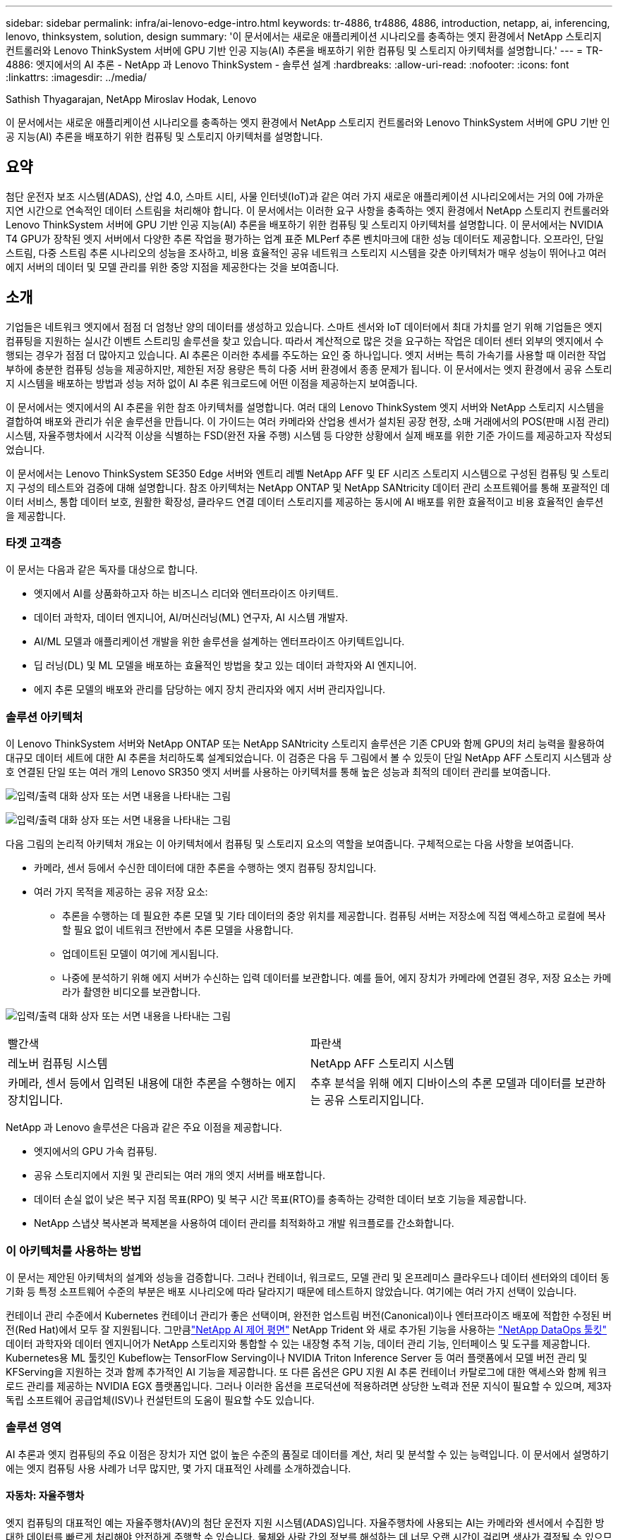 ---
sidebar: sidebar 
permalink: infra/ai-lenovo-edge-intro.html 
keywords: tr-4886, tr4886, 4886, introduction, netapp, ai, inferencing, lenovo, thinksystem, solution, design 
summary: '이 문서에서는 새로운 애플리케이션 시나리오를 충족하는 엣지 환경에서 NetApp 스토리지 컨트롤러와 Lenovo ThinkSystem 서버에 GPU 기반 인공 지능(AI) 추론을 배포하기 위한 컴퓨팅 및 스토리지 아키텍처를 설명합니다.' 
---
= TR-4886: 엣지에서의 AI 추론 - NetApp 과 Lenovo ThinkSystem - 솔루션 설계
:hardbreaks:
:allow-uri-read: 
:nofooter: 
:icons: font
:linkattrs: 
:imagesdir: ../media/


Sathish Thyagarajan, NetApp Miroslav Hodak, Lenovo

[role="lead"]
이 문서에서는 새로운 애플리케이션 시나리오를 충족하는 엣지 환경에서 NetApp 스토리지 컨트롤러와 Lenovo ThinkSystem 서버에 GPU 기반 인공 지능(AI) 추론을 배포하기 위한 컴퓨팅 및 스토리지 아키텍처를 설명합니다.



== 요약

첨단 운전자 보조 시스템(ADAS), 산업 4.0, 스마트 시티, 사물 인터넷(IoT)과 같은 여러 가지 새로운 애플리케이션 시나리오에서는 거의 0에 가까운 지연 시간으로 연속적인 데이터 스트림을 처리해야 합니다.  이 문서에서는 이러한 요구 사항을 충족하는 엣지 환경에서 NetApp 스토리지 컨트롤러와 Lenovo ThinkSystem 서버에 GPU 기반 인공 지능(AI) 추론을 배포하기 위한 컴퓨팅 및 스토리지 아키텍처를 설명합니다.  이 문서에서는 NVIDIA T4 GPU가 장착된 엣지 서버에서 다양한 추론 작업을 평가하는 업계 표준 MLPerf 추론 벤치마크에 대한 성능 데이터도 제공합니다.  오프라인, 단일 스트림, 다중 스트림 추론 시나리오의 성능을 조사하고, 비용 효율적인 공유 네트워크 스토리지 시스템을 갖춘 아키텍처가 매우 성능이 뛰어나고 여러 에지 서버의 데이터 및 모델 관리를 위한 중앙 지점을 제공한다는 것을 보여줍니다.



== 소개

기업들은 네트워크 엣지에서 점점 더 엄청난 양의 데이터를 생성하고 있습니다.  스마트 센서와 IoT 데이터에서 최대 가치를 얻기 위해 기업들은 엣지 컴퓨팅을 지원하는 실시간 이벤트 스트리밍 솔루션을 찾고 있습니다.  따라서 계산적으로 많은 것을 요구하는 작업은 데이터 센터 외부의 엣지에서 수행되는 경우가 점점 더 많아지고 있습니다.  AI 추론은 이러한 추세를 주도하는 요인 중 하나입니다.  엣지 서버는 특히 가속기를 사용할 때 이러한 작업 부하에 충분한 컴퓨팅 성능을 제공하지만, 제한된 저장 용량은 특히 다중 서버 환경에서 종종 문제가 됩니다.  이 문서에서는 엣지 환경에서 공유 스토리지 시스템을 배포하는 방법과 성능 저하 없이 AI 추론 워크로드에 어떤 이점을 제공하는지 보여줍니다.

이 문서에서는 엣지에서의 AI 추론을 위한 참조 아키텍처를 설명합니다.  여러 대의 Lenovo ThinkSystem 엣지 서버와 NetApp 스토리지 시스템을 결합하여 배포와 관리가 쉬운 솔루션을 만듭니다.  이 가이드는 여러 카메라와 산업용 센서가 설치된 공장 현장, 소매 거래에서의 POS(판매 시점 관리) 시스템, 자율주행차에서 시각적 이상을 식별하는 FSD(완전 자율 주행) 시스템 등 다양한 상황에서 실제 배포를 위한 기준 가이드를 제공하고자 작성되었습니다.

이 문서에서는 Lenovo ThinkSystem SE350 Edge 서버와 엔트리 레벨 NetApp AFF 및 EF 시리즈 스토리지 시스템으로 구성된 컴퓨팅 및 스토리지 구성의 테스트와 검증에 대해 설명합니다.  참조 아키텍처는 NetApp ONTAP 및 NetApp SANtricity 데이터 관리 소프트웨어를 통해 포괄적인 데이터 서비스, 통합 데이터 보호, 원활한 확장성, 클라우드 연결 데이터 스토리지를 제공하는 동시에 AI 배포를 위한 효율적이고 비용 효율적인 솔루션을 제공합니다.



=== 타겟 고객층

이 문서는 다음과 같은 독자를 대상으로 합니다.

* 엣지에서 AI를 상품화하고자 하는 비즈니스 리더와 엔터프라이즈 아키텍트.
* 데이터 과학자, 데이터 엔지니어, AI/머신러닝(ML) 연구자, AI 시스템 개발자.
* AI/ML 모델과 애플리케이션 개발을 위한 솔루션을 설계하는 엔터프라이즈 아키텍트입니다.
* 딥 러닝(DL) 및 ML 모델을 배포하는 효율적인 방법을 찾고 있는 데이터 과학자와 AI 엔지니어.
* 에지 추론 모델의 배포와 관리를 담당하는 에지 장치 관리자와 에지 서버 관리자입니다.




=== 솔루션 아키텍처

이 Lenovo ThinkSystem 서버와 NetApp ONTAP 또는 NetApp SANtricity 스토리지 솔루션은 기존 CPU와 함께 GPU의 처리 능력을 활용하여 대규모 데이터 세트에 대한 AI 추론을 처리하도록 설계되었습니다.  이 검증은 다음 두 그림에서 볼 수 있듯이 단일 NetApp AFF 스토리지 시스템과 상호 연결된 단일 또는 여러 개의 Lenovo SR350 엣지 서버를 사용하는 아키텍처를 통해 높은 성능과 최적의 데이터 관리를 보여줍니다.

image:ai-edge-002.png["입력/출력 대화 상자 또는 서면 내용을 나타내는 그림"]

image:ai-edge-017.png["입력/출력 대화 상자 또는 서면 내용을 나타내는 그림"]

다음 그림의 논리적 아키텍처 개요는 이 아키텍처에서 컴퓨팅 및 스토리지 요소의 역할을 보여줍니다.  구체적으로는 다음 사항을 보여줍니다.

* 카메라, 센서 등에서 수신한 데이터에 대한 추론을 수행하는 엣지 컴퓨팅 장치입니다.
* 여러 가지 목적을 제공하는 공유 저장 요소:
+
** 추론을 수행하는 데 필요한 추론 모델 및 기타 데이터의 중앙 위치를 제공합니다.  컴퓨팅 서버는 저장소에 직접 액세스하고 로컬에 복사할 필요 없이 네트워크 전반에서 추론 모델을 사용합니다.
** 업데이트된 모델이 여기에 게시됩니다.
** 나중에 분석하기 위해 에지 서버가 수신하는 입력 데이터를 보관합니다.  예를 들어, 에지 장치가 카메라에 연결된 경우, 저장 요소는 카메라가 촬영한 비디오를 보관합니다.




image:ai-edge-003.png["입력/출력 대화 상자 또는 서면 내용을 나타내는 그림"]

|===


| 빨간색 | 파란색 


| 레노버 컴퓨팅 시스템 | NetApp AFF 스토리지 시스템 


| 카메라, 센서 등에서 입력된 내용에 대한 추론을 수행하는 에지 장치입니다. | 추후 분석을 위해 에지 디바이스의 추론 모델과 데이터를 보관하는 공유 스토리지입니다. 
|===
NetApp 과 Lenovo 솔루션은 다음과 같은 주요 이점을 제공합니다.

* 엣지에서의 GPU 가속 컴퓨팅.
* 공유 스토리지에서 지원 및 관리되는 여러 개의 엣지 서버를 배포합니다.
* 데이터 손실 없이 낮은 복구 지점 목표(RPO) 및 복구 시간 목표(RTO)를 충족하는 강력한 데이터 보호 기능을 제공합니다.
* NetApp 스냅샷 복사본과 복제본을 사용하여 데이터 관리를 최적화하고 개발 워크플로를 간소화합니다.




=== 이 아키텍처를 사용하는 방법

이 문서는 제안된 아키텍처의 설계와 성능을 검증합니다.  그러나 컨테이너, 워크로드, 모델 관리 및 온프레미스 클라우드나 데이터 센터와의 데이터 동기화 등 특정 소프트웨어 수준의 부분은 배포 시나리오에 따라 달라지기 때문에 테스트하지 않았습니다.  여기에는 여러 가지 선택이 있습니다.

컨테이너 관리 수준에서 Kubernetes 컨테이너 관리가 좋은 선택이며, 완전한 업스트림 버전(Canonical)이나 엔터프라이즈 배포에 적합한 수정된 버전(Red Hat)에서 모두 잘 지원됩니다.  그만큼link:../software/ai-osmlops-intro.html["NetApp AI 제어 평면"^] NetApp Trident 와 새로 추가된 기능을 사용하는 https://github.com/NetApp/netapp-dataops-toolkit/releases/tag/v2.0.0["NetApp DataOps 툴킷"^] 데이터 과학자와 데이터 엔지니어가 NetApp 스토리지와 통합할 수 있는 내장형 추적 기능, 데이터 관리 기능, 인터페이스 및 도구를 제공합니다.  Kubernetes용 ML 툴킷인 Kubeflow는 TensorFlow Serving이나 NVIDIA Triton Inference Server 등 여러 플랫폼에서 모델 버전 관리 및 KFServing을 지원하는 것과 함께 추가적인 AI 기능을 제공합니다.  또 다른 옵션은 GPU 지원 AI 추론 컨테이너 카탈로그에 대한 액세스와 함께 워크로드 관리를 제공하는 NVIDIA EGX 플랫폼입니다.  그러나 이러한 옵션을 프로덕션에 적용하려면 상당한 노력과 전문 지식이 필요할 수 있으며, 제3자 독립 소프트웨어 공급업체(ISV)나 컨설턴트의 도움이 필요할 수도 있습니다.



=== 솔루션 영역

AI 추론과 엣지 컴퓨팅의 주요 이점은 장치가 지연 없이 높은 수준의 품질로 데이터를 계산, 처리 및 분석할 수 있는 능력입니다.  이 문서에서 설명하기에는 엣지 컴퓨팅 사용 사례가 너무 많지만, 몇 가지 대표적인 사례를 소개하겠습니다.



==== 자동차: 자율주행차

엣지 컴퓨팅의 대표적인 예는 자율주행차(AV)의 첨단 운전자 지원 시스템(ADAS)입니다.  자율주행차에 사용되는 AI는 카메라와 센서에서 수집한 방대한 데이터를 빠르게 처리해야 안전하게 주행할 수 있습니다.  물체와 사람 간의 정보를 해석하는 데 너무 오랜 시간이 걸리면 생사가 결정될 수 있으므로, 차량에 최대한 가까운 곳에서 해당 데이터를 처리하는 것이 중요합니다.  이 경우, 하나 이상의 엣지 컴퓨팅 서버가 카메라, RADAR, LiDAR 및 기타 센서의 입력을 처리하는 반면, 공유 스토리지는 추론 모델을 보관하고 센서의 입력 데이터를 저장합니다.



==== 의료: 환자 모니터링

AI와 엣지 컴퓨팅의 가장 큰 영향 중 하나는 재택 치료와 중환자실(ICU) 모두에서 만성 질환 환자의 지속적인 모니터링을 강화할 수 있는 능력입니다.  인슐린 수치, 호흡, 신경 활동, 심장 리듬, 위장 기능을 모니터링하는 에지 디바이스에서 수집된 데이터는 즉각적인 분석이 필요하며, 누군가의 생명을 구하기 위해 조치를 취할 시간이 제한되어 있기 때문에 즉각적인 조치가 필요합니다.



==== 소매: 계산원 없는 결제

엣지 컴퓨팅은 AI와 ML을 구동하여 소매업체가 결제 시간을 줄이고 고객 수를 늘리는 데 도움이 될 수 있습니다.  무계산 시스템은 다음과 같은 다양한 구성 요소를 지원합니다.

* 인증 및 접근.  실제 쇼핑객을 검증된 계정에 연결하고 소매 공간에 대한 접근을 허용합니다.
* 재고 모니터링.  센서, RFID 태그, 컴퓨터 비전 시스템을 사용하여 쇼핑객이 품목을 선택하거나 선택 취소한 것을 확인하는 데 도움을 줍니다.
+
여기에서는 각 엣지 서버가 각 체크아웃 카운터를 처리하고 공유 저장 시스템이 중앙 동기화 지점 역할을 합니다.





==== 금융 서비스: 키오스크에서의 인적 안전 및 사기 방지

은행 기관들은 AI와 엣지 컴퓨팅을 활용해 혁신을 이루고 개인화된 은행 경험을 창출하고 있습니다.  실시간 데이터 분석과 AI 추론을 활용하는 대화형 키오스크를 통해 ATM은 고객이 돈을 인출하는 것을 도울 뿐만 아니라 카메라에서 촬영한 이미지를 통해 키오스크를 사전에 모니터링하여 인간의 안전에 대한 위험이나 사기 행위를 파악할 수 있습니다.  이 시나리오에서는 엣지 컴퓨팅 서버와 공유 스토리지 시스템이 대화형 키오스크와 카메라에 연결되어 은행이 AI 추론 모델을 사용하여 데이터를 수집하고 처리하는 데 도움이 됩니다.



==== 제조업: 산업 4.0

스마트 팩토리, 3D 프린팅 등의 새로운 트렌드와 함께 제4차 산업혁명(Industry 4.0)이 시작되었습니다.  데이터 중심의 미래에 대비하기 위해 대규모 M2M(기계 간 통신)과 IoT가 통합되어 인간의 개입 없이도 자동화가 더욱 강화됩니다.  제조업은 이미 높은 수준으로 자동화되어 있으며, AI 기능을 추가하는 것은 이러한 장기적 추세의 자연스러운 지속입니다.  AI는 컴퓨터 비전과 기타 AI 기능의 도움으로 자동화할 수 있는 작업을 자동화할 수 있습니다.  공장 현장의 조립 라인에서 재료를 더 빠르게 분석하여 품질 관리나 인간의 시각 또는 의사 결정에 의존하는 작업을 자동화하여 제조 공장이 안전 및 품질 관리에 대한 필수 ISO 표준을 충족하도록 도울 수 있습니다.  여기에서 각 컴퓨팅 엣지 서버는 제조 공정을 모니터링하는 센서 어레이에 연결되고, 필요에 따라 업데이트된 추론 모델이 공유 스토리지에 푸시됩니다.



==== 통신: 녹 탐지, 타워 검사 및 네트워크 최적화

통신 산업에서는 컴퓨터 비전과 AI 기술을 사용하여 이미지를 처리하여 녹을 자동으로 감지하고 부식이 있는 셀 타워를 식별하여 추가 검사가 필요합니다.  최근 몇 년 동안 드론 이미지와 AI 모델을 사용하여 타워의 특정 영역을 식별하고 녹, 표면 균열 및 부식을 분석하는 방식이 증가했습니다.  통신 인프라와 셀 타워를 효율적으로 검사하고, 정기적으로 성능 저하 여부를 평가하고, 필요할 경우 신속하게 수리할 수 있는 AI 기술에 대한 수요는 계속해서 증가하고 있습니다.

또한, 통신 분야에서 떠오르는 또 다른 활용 사례는 AI와 ML 알고리즘을 사용하여 데이터 트래픽 패턴을 예측하고, 5G 지원 장치를 감지하고, 다중 입력 및 다중 출력(MIMO) 에너지 관리를 자동화하고 증강하는 것입니다.  MIMO 하드웨어는 네트워크 용량을 늘리기 위해 무선 타워에 사용됩니다. 그러나 여기에는 추가 에너지 비용이 발생합니다.  셀 사이트에 배치된 "MIMO 슬립 모드"를 위한 ML 모델은 무선 장치의 효율적인 사용을 예측하고 이동통신 사업자(MNO)의 에너지 소비 비용을 줄이는 데 도움이 될 수 있습니다.  AI 추론 및 엣지 컴퓨팅 솔루션은 MNO가 데이터 센터로 전송되는 데이터 양을 줄이고, TCO를 낮추고, 네트워크 운영을 최적화하고, 최종 사용자를 위한 전반적인 성능을 개선하는 데 도움이 됩니다.
